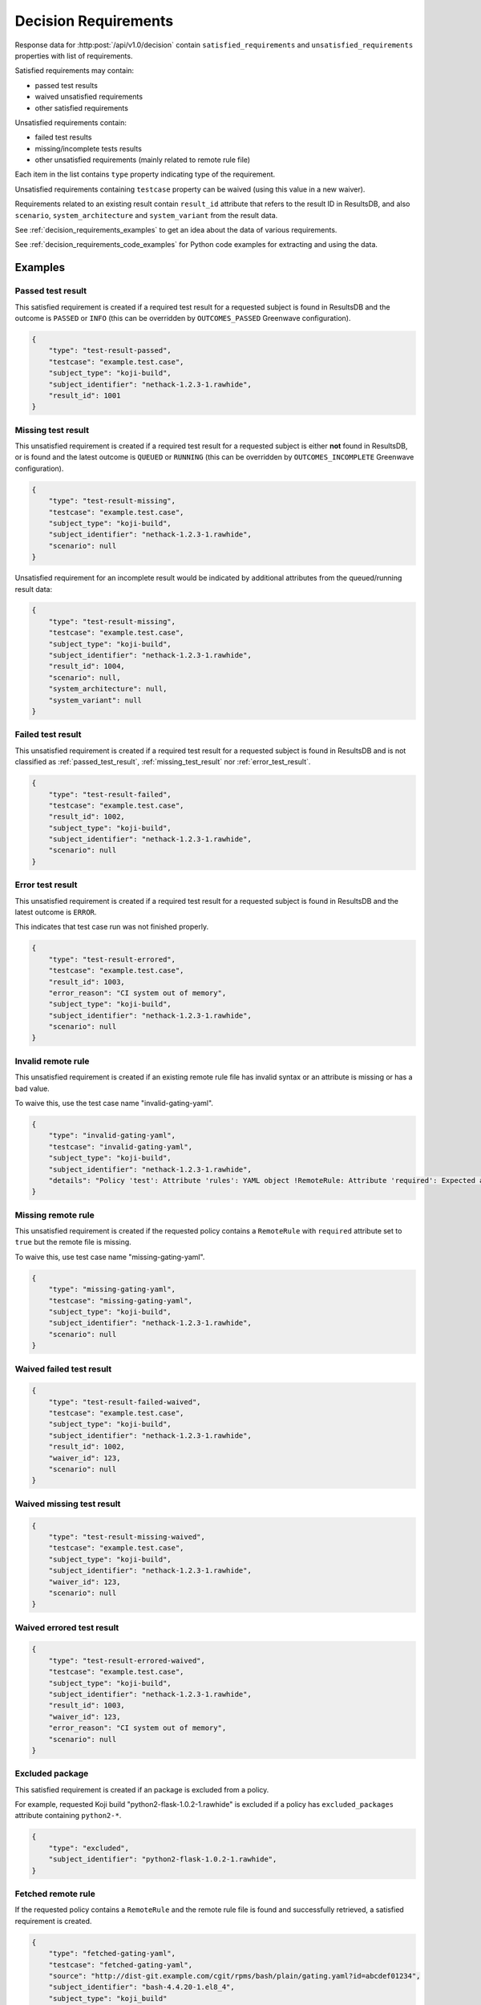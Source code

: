 .. _decision_requirements:

=====================
Decision Requirements
=====================

Response data for :http:post:`/api/v1.0/decision` contain
``satisfied_requirements`` and ``unsatisfied_requirements`` properties with
list of requirements.

Satisfied requirements may contain:

- passed test results
- waived unsatisfied requirements
- other satisfied requirements

Unsatisfied requirements contain:

- failed test results
- missing/incomplete tests results
- other unsatisfied requirements (mainly related to remote rule file)

Each item in the list contains ``type`` property indicating type of the
requirement.

Unsatisfied requirements containing ``testcase`` property can be waived (using
this value in a new waiver).

Requirements related to an existing result contain ``result_id`` attribute that
refers to the result ID in ResultsDB, and also ``scenario``,
``system_architecture`` and ``system_variant`` from the result data.

See :ref:`decision_requirements_examples` to get an idea about the data of
various requirements.

See :ref:`decision_requirements_code_examples` for Python code examples for
extracting and using the data.

.. _decision_requirements_examples:

Examples
========

.. _passed_test_result:

Passed test result
------------------

This satisfied requirement is created if a required test result for a requested
subject is found in ResultsDB and the outcome is ``PASSED`` or ``INFO`` (this
can be overridden by ``OUTCOMES_PASSED`` Greenwave configuration).

.. code-block:: json

    {
        "type": "test-result-passed",
        "testcase": "example.test.case",
        "subject_type": "koji-build",
        "subject_identifier": "nethack-1.2.3-1.rawhide",
        "result_id": 1001
    }

.. _missing_test_result:

Missing test result
-------------------

This unsatisfied requirement is created if a required test result for a
requested subject is either **not** found in ResultsDB, or is found and the
latest outcome is ``QUEUED`` or ``RUNNING`` (this can be overridden by
``OUTCOMES_INCOMPLETE`` Greenwave configuration).

.. code-block:: json

    {
        "type": "test-result-missing",
        "testcase": "example.test.case",
        "subject_type": "koji-build",
        "subject_identifier": "nethack-1.2.3-1.rawhide",
        "scenario": null
    }

Unsatisfied requirement for an incomplete result would be indicated by
additional attributes from the queued/running result data:

.. code-block:: json

    {
        "type": "test-result-missing",
        "testcase": "example.test.case",
        "subject_type": "koji-build",
        "subject_identifier": "nethack-1.2.3-1.rawhide",
        "result_id": 1004,
        "scenario": null,
        "system_architecture": null,
        "system_variant": null
    }

.. _failed_test_result:

Failed test result
------------------

This unsatisfied requirement is created if a required test result for a
requested subject is found in ResultsDB and is not classified as
:ref:`passed_test_result`, :ref:`missing_test_result` nor
:ref:`error_test_result`.

.. code-block:: json

    {
        "type": "test-result-failed",
        "testcase": "example.test.case",
        "result_id": 1002,
        "subject_type": "koji-build",
        "subject_identifier": "nethack-1.2.3-1.rawhide",
        "scenario": null
    }

.. _error_test_result:

Error test result
-----------------

This unsatisfied requirement is created if a required test result for a
requested subject is found in ResultsDB and the latest outcome is ``ERROR``.

This indicates that test case run was not finished properly.

.. code-block:: json

    {
        "type": "test-result-errored",
        "testcase": "example.test.case",
        "result_id": 1003,
        "error_reason": "CI system out of memory",
        "subject_type": "koji-build",
        "subject_identifier": "nethack-1.2.3-1.rawhide",
        "scenario": null
    }

Invalid remote rule
-------------------

This unsatisfied requirement is created if an existing remote rule file has
invalid syntax or an attribute is missing or has a bad value.

To waive this, use the test case name "invalid-gating-yaml".

.. code-block:: json

    {
        "type": "invalid-gating-yaml",
        "testcase": "invalid-gating-yaml",
        "subject_type": "koji-build",
        "subject_identifier": "nethack-1.2.3-1.rawhide",
        "details": "Policy 'test': Attribute 'rules': YAML object !RemoteRule: Attribute 'required': Expected a boolean value, got: 1"
    }

Missing remote rule
-------------------

This unsatisfied requirement is created if the requested policy contains a
``RemoteRule`` with ``required`` attribute set to ``true`` but the remote file
is missing.

To waive this, use test case name "missing-gating-yaml".

.. code-block:: json

    {
        "type": "missing-gating-yaml",
        "testcase": "missing-gating-yaml",
        "subject_type": "koji-build",
        "subject_identifier": "nethack-1.2.3-1.rawhide",
        "scenario": null
    }

Waived failed test result
-------------------------

.. code-block:: json

    {
        "type": "test-result-failed-waived",
        "testcase": "example.test.case",
        "subject_type": "koji-build",
        "subject_identifier": "nethack-1.2.3-1.rawhide",
        "result_id": 1002,
        "waiver_id": 123,
        "scenario": null
    }

Waived missing test result
--------------------------

.. code-block:: json

    {
        "type": "test-result-missing-waived",
        "testcase": "example.test.case",
        "subject_type": "koji-build",
        "subject_identifier": "nethack-1.2.3-1.rawhide",
        "waiver_id": 123,
        "scenario": null
    }

Waived errored test result
--------------------------

.. code-block:: json

    {
        "type": "test-result-errored-waived",
        "testcase": "example.test.case",
        "subject_type": "koji-build",
        "subject_identifier": "nethack-1.2.3-1.rawhide",
        "result_id": 1003,
        "waiver_id": 123,
        "error_reason": "CI system out of memory",
        "scenario": null
    }

Excluded package
----------------

This satisfied requirement is created if an package is excluded from a policy.

For example, requested Koji build "python2-flask-1.0.2-1.rawhide" is excluded
if a policy has ``excluded_packages`` attribute containing ``python2-*``.

.. code-block:: json

    {
        "type": "excluded",
        "subject_identifier": "python2-flask-1.0.2-1.rawhide",
    }

Fetched remote rule
-------------------

If the requested policy contains a ``RemoteRule`` and the remote rule file is
found and successfully retrieved, a satisfied requirement is created.

.. code-block:: json

    {
        "type": "fetched-gating-yaml",
        "testcase": "fetched-gating-yaml",
        "source": "http://dist-git.example.com/cgit/rpms/bash/plain/gating.yaml?id=abcdef01234",
        "subject_identifier": "bash-4.4.20-1.el8_4",
        "subject_type": "koji_build"
    }

.. _decision_requirements_code_examples:

Code Examples
=============

Below are Python code snippets for working with specific requirement types.

Retrieve decision from Greenwave using Requests Python library:

.. code-block:: python

    import requests

    response = requests.post(GREENWAVE_URL, DECISION_REQUEST_DATA);
    response.raise_for_status()
    decision = response.json()

    satisfied = decision["satisfied_requirements"]
    unsatisfied = decision["unsatisfied_requirements"]

.. important::

   The above code does not handle intermittent network issues. Normally, you
   would want to use requests session which can retry on a failure.

Passed test results are stored in the ``satisfied_requirements`` list and have
``test-result-passed`` type.

.. code-block:: python

    passed = [
        req
        for req in satisfied
        if req["type"] == "test-result-passed"
    ]
    if passed:
        print("Passed:")
        for req in passed:
            subject_id = req["subject_identifier"]
            subject_type = req["subject_type"]
            print(f'  {req["testcase"]} ({subject_id} {subject_type})')

Waived requirements have type ending with "-waived":

- ``test-result-failed-waived``
- ``test-result-errored-waived``
- ``test-result-missing-waived``
- ``invalid-gating-yaml-waived``
- ``missing-gating-yaml-waived``
- ``failed-fetch-gating-yaml-waived``
- other types (can be extended in the future)

.. code-block:: python

    waived = [
        req
        for req in satisfied
        if req["type"].endswith("-waived")
    ]
    if waived:
        print("Waived:")
        for req in waived:
            print(f'  {req["testcase"]} ({req["type"]})')

Other satisfied requirements types:

- ``fetched-gating-yaml``
- ``excluded`` (from ``excluded_packages`` in a policy)
- other types (can be extended in the future)

.. code-block:: python

    other_satisfied = [
        req
        for req in satisfied
        if req not in waived and req not in passed
    ]
    if other_satisfied:
        print("Passed (not test cases):")
        for req in other_satisfied:
            if req["type"] == "fetched-gating-yaml":
                print(f'  Fetched {req["source"]}')
            else:
                print(f'  {req["type"]}: {json.dumps(req)}')

Missing/incomplete test results have ``test-result-missing`` type.

.. code-block:: python

    missing = [
        req
        for req in unsatisfied
        if req["type"] == "test-result-missing"
    ]
    if missing:
        print("Missing:")
        for req in missing:
            subject_id = req["subject_identifier"]
            subject_type = req["subject_type"]
            print(f'  {req["testcase"]} ({subject_id} {subject_type})')

Failed tests results have ``test-result-failed`` or ``test-result-errored`` type.

.. code-block:: python

    failed = [
        req
        for req in unsatisfied
        if req["type"] in ("test-result-failed", "test-result-errored")
    ]
    for req in failed:
        subject_id = req["subject_identifier"]
        subject_type = req["subject_type"]
        print(f'Failed: {req["testcase"]} ({subject_id} {subject_type})')

Other unsatisfied requirement types:

- ``invalid-gating-yaml``
- ``missing-gating-yaml``
- ``failed-fetch-gating-yaml``
- other types (can be extended in the future)

.. code-block:: python

    other_failed = [
        req
        for req in unsatisfied
        if req not in failed and req not in missing
    ]
    if other_failed:
        print("Failed (not test cases):")
        for req in other_failed:
            print(f'  {req["testcase"]} ({req["type"]})')

Unsatisfied requirements containing ``testcase`` property can be waived.

.. code-block:: python

    waivable = [
        req
        for req in unsatisfied
        if "testcase" in req
    ]

We can print a command to create waivers but user needs to provide **product
version** (same as in the decision request) and a **comment** (reason for the
waiver).

.. code-block:: python

    waiver_data = [
        {
            "subject_identifier": req["subject_identifier"]
            "subject_type": req["subject_type"]
            "testcase": req["testcase"],
            "scenario": req.get("scenario"),
            "waived": True,
            "product_version": PRODUCT_VERSION,
            "comment": COMMENT,
        }
        for req in waivable
    ]
    if waiver_data:
        payload = json.dumps(waiver_data, indent=2)
        print('Waive failed (ensure "product_version" and "comment" is correct):')
        print(f"curl --negotiate -u: {WAIVERDB_URL} -d @- <<EOF")
        print(payload)
        print("EOF")
